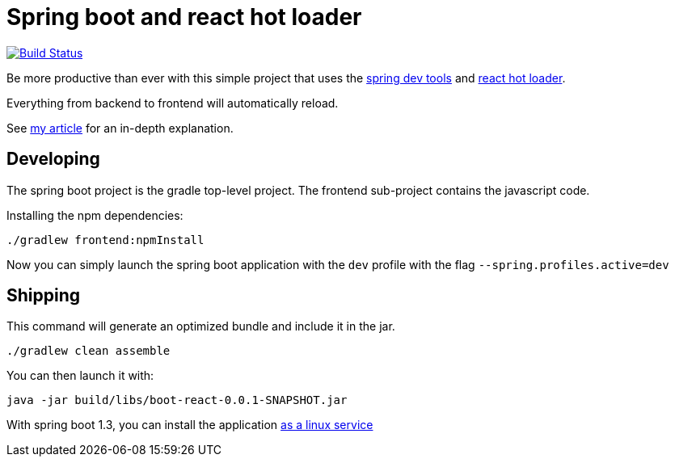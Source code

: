 # Spring boot and react hot loader

image:https://travis-ci.org/geowarin/boot-react.svg?branch=redux-router["Build Status", link="https://travis-ci.org/geowarin/boot-react"]

Be more productive than ever with this simple project that uses the https://spring.io/blog/2015/06/17/devtools-in-spring-boot-1-3[spring dev tools]
and https://github.com/gaearon/react-hot-loader[react hot loader].

Everything from backend to frontend will automatically reload.

See http://geowarin.github.io/spring-boot-and-react-hot.html[my article] for an in-depth explanation.

## Developing

The spring boot project is the gradle top-level project.
The frontend sub-project contains the javascript code.

Installing the npm dependencies:

```
./gradlew frontend:npmInstall
```

Now you can simply launch the spring boot application with the `dev` profile
with the flag `--spring.profiles.active=dev`

## Shipping

This command will generate an optimized bundle and include it in the jar.

```
./gradlew clean assemble
```

You can then launch it with:

```
java -jar build/libs/boot-react-0.0.1-SNAPSHOT.jar
```

With spring boot 1.3, you can install the application http://docs.spring.io/spring-boot/docs/current-SNAPSHOT/reference/html/deployment-install.html#deployment-service[as a linux service]




